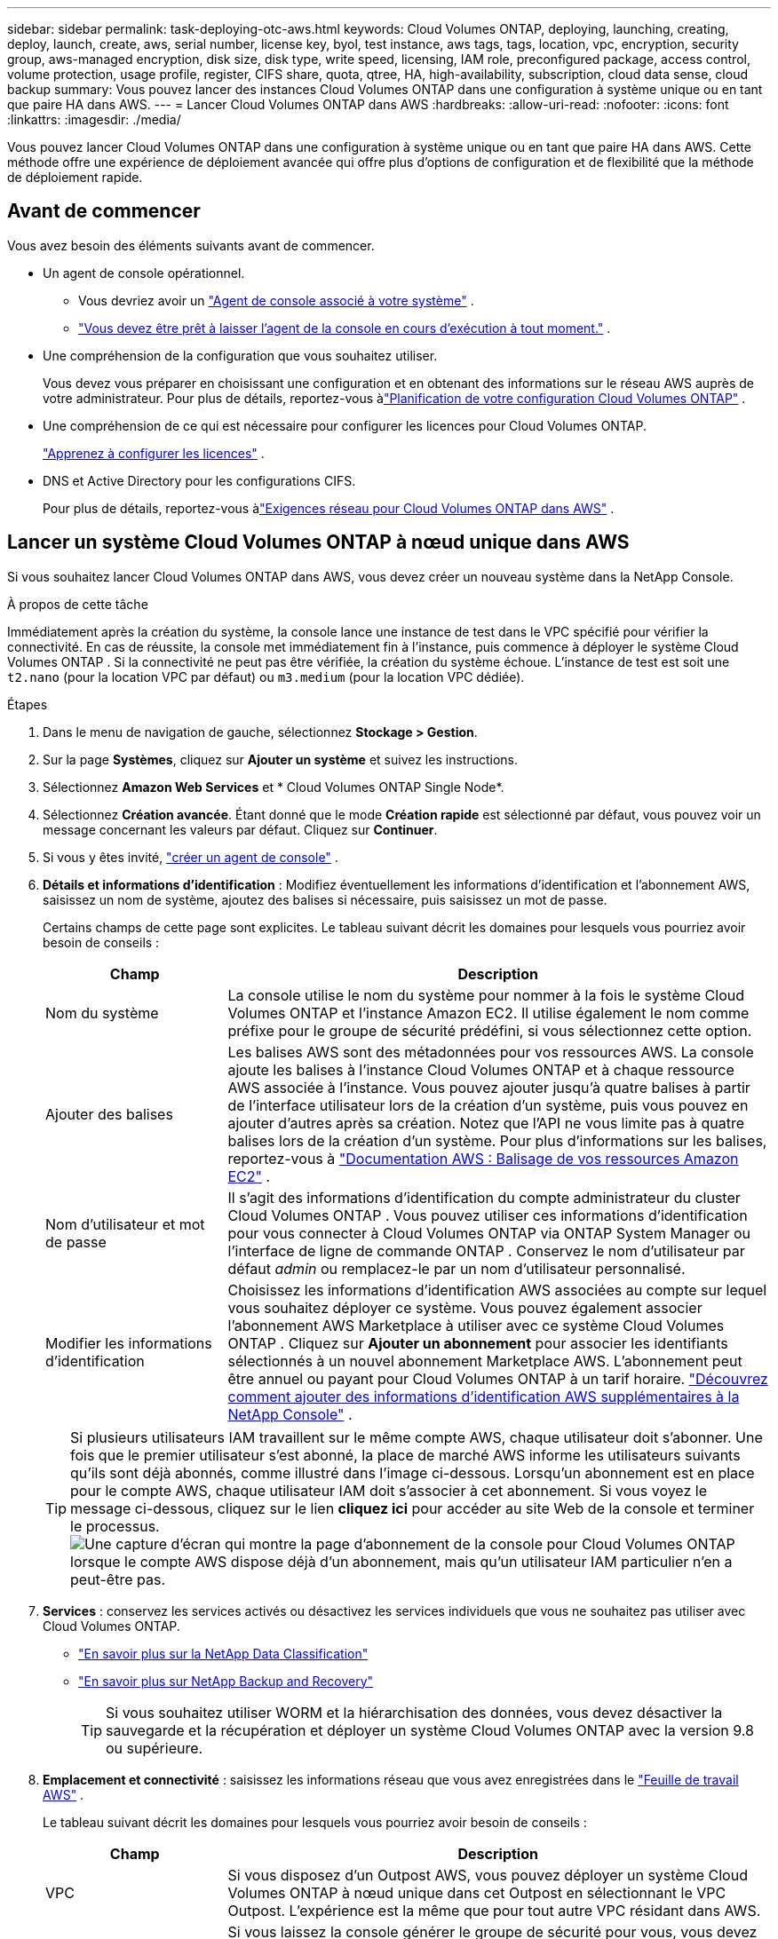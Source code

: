 ---
sidebar: sidebar 
permalink: task-deploying-otc-aws.html 
keywords: Cloud Volumes ONTAP, deploying, launching, creating, deploy, launch, create, aws, serial number, license key, byol, test instance, aws tags, tags, location, vpc, encryption, security group, aws-managed encryption, disk size, disk type, write speed, licensing, IAM role, preconfigured package, access control, volume protection, usage profile, register, CIFS share, quota, qtree, HA, high-availability, subscription, cloud data sense, cloud backup 
summary: Vous pouvez lancer des instances Cloud Volumes ONTAP dans une configuration à système unique ou en tant que paire HA dans AWS. 
---
= Lancer Cloud Volumes ONTAP dans AWS
:hardbreaks:
:allow-uri-read: 
:nofooter: 
:icons: font
:linkattrs: 
:imagesdir: ./media/


[role="lead"]
Vous pouvez lancer Cloud Volumes ONTAP dans une configuration à système unique ou en tant que paire HA dans AWS.  Cette méthode offre une expérience de déploiement avancée qui offre plus d’options de configuration et de flexibilité que la méthode de déploiement rapide.



== Avant de commencer

Vous avez besoin des éléments suivants avant de commencer.

[[licensing]]
* Un agent de console opérationnel.
+
** Vous devriez avoir un https://docs.netapp.com/us-en/bluexp-setup-admin/task-quick-start-connector-aws.html["Agent de console associé à votre système"^] .
** https://docs.netapp.com/us-en/bluexp-setup-admin/concept-connectors.html["Vous devez être prêt à laisser l'agent de la console en cours d'exécution à tout moment."^] .


* Une compréhension de la configuration que vous souhaitez utiliser.
+
Vous devez vous préparer en choisissant une configuration et en obtenant des informations sur le réseau AWS auprès de votre administrateur. Pour plus de détails, reportez-vous àlink:task-planning-your-config.html["Planification de votre configuration Cloud Volumes ONTAP"^] .

* Une compréhension de ce qui est nécessaire pour configurer les licences pour Cloud Volumes ONTAP.
+
link:task-set-up-licensing-aws.html["Apprenez à configurer les licences"^] .

* DNS et Active Directory pour les configurations CIFS.
+
Pour plus de détails, reportez-vous àlink:reference-networking-aws.html["Exigences réseau pour Cloud Volumes ONTAP dans AWS"^] .





== Lancer un système Cloud Volumes ONTAP à nœud unique dans AWS

Si vous souhaitez lancer Cloud Volumes ONTAP dans AWS, vous devez créer un nouveau système dans la NetApp Console.

.À propos de cette tâche
Immédiatement après la création du système, la console lance une instance de test dans le VPC spécifié pour vérifier la connectivité.  En cas de réussite, la console met immédiatement fin à l’instance, puis commence à déployer le système Cloud Volumes ONTAP .  Si la connectivité ne peut pas être vérifiée, la création du système échoue.  L'instance de test est soit une `t2.nano` (pour la location VPC par défaut) ou `m3.medium` (pour la location VPC dédiée).

.Étapes
. Dans le menu de navigation de gauche, sélectionnez *Stockage > Gestion*.
. [[subscribe]]Sur la page *Systèmes*, cliquez sur *Ajouter un système* et suivez les instructions.
. Sélectionnez *Amazon Web Services* et * Cloud Volumes ONTAP Single Node*.
. Sélectionnez *Création avancée*.  Étant donné que le mode *Création rapide* est sélectionné par défaut, vous pouvez voir un message concernant les valeurs par défaut. Cliquez sur *Continuer*.
. Si vous y êtes invité, https://docs.netapp.com/us-en/bluexp-setup-admin/task-quick-start-connector-aws.html["créer un agent de console"^] .
. *Détails et informations d'identification* : Modifiez éventuellement les informations d'identification et l'abonnement AWS, saisissez un nom de système, ajoutez des balises si nécessaire, puis saisissez un mot de passe.
+
Certains champs de cette page sont explicites.  Le tableau suivant décrit les domaines pour lesquels vous pourriez avoir besoin de conseils :

+
[cols="25,75"]
|===
| Champ | Description 


| Nom du système | La console utilise le nom du système pour nommer à la fois le système Cloud Volumes ONTAP et l'instance Amazon EC2.  Il utilise également le nom comme préfixe pour le groupe de sécurité prédéfini, si vous sélectionnez cette option. 


| Ajouter des balises | Les balises AWS sont des métadonnées pour vos ressources AWS.  La console ajoute les balises à l’instance Cloud Volumes ONTAP et à chaque ressource AWS associée à l’instance.  Vous pouvez ajouter jusqu'à quatre balises à partir de l'interface utilisateur lors de la création d'un système, puis vous pouvez en ajouter d'autres après sa création.  Notez que l'API ne vous limite pas à quatre balises lors de la création d'un système.  Pour plus d'informations sur les balises, reportez-vous à https://docs.aws.amazon.com/AWSEC2/latest/UserGuide/Using_Tags.html["Documentation AWS : Balisage de vos ressources Amazon EC2"^] . 


| Nom d'utilisateur et mot de passe | Il s’agit des informations d’identification du compte administrateur du cluster Cloud Volumes ONTAP .  Vous pouvez utiliser ces informations d'identification pour vous connecter à Cloud Volumes ONTAP via ONTAP System Manager ou l'interface de ligne de commande ONTAP .  Conservez le nom d’utilisateur par défaut _admin_ ou remplacez-le par un nom d’utilisateur personnalisé. 


| Modifier les informations d'identification | Choisissez les informations d’identification AWS associées au compte sur lequel vous souhaitez déployer ce système.  Vous pouvez également associer l'abonnement AWS Marketplace à utiliser avec ce système Cloud Volumes ONTAP . Cliquez sur *Ajouter un abonnement* pour associer les identifiants sélectionnés à un nouvel abonnement Marketplace AWS. L'abonnement peut être annuel ou payant pour Cloud Volumes ONTAP à un tarif horaire. https://docs.netapp.com/us-en/bluexp-setup-admin/task-adding-aws-accounts.html["Découvrez comment ajouter des informations d'identification AWS supplémentaires à la NetApp Console"^] . 
|===
+

TIP: Si plusieurs utilisateurs IAM travaillent sur le même compte AWS, chaque utilisateur doit s'abonner.  Une fois que le premier utilisateur s'est abonné, la place de marché AWS informe les utilisateurs suivants qu'ils sont déjà abonnés, comme illustré dans l'image ci-dessous.  Lorsqu'un abonnement est en place pour le compte AWS, chaque utilisateur IAM doit s'associer à cet abonnement.  Si vous voyez le message ci-dessous, cliquez sur le lien *cliquez ici* pour accéder au site Web de la console et terminer le processus.image:screenshot_aws_marketplace.gif["Une capture d'écran qui montre la page d'abonnement de la console pour Cloud Volumes ONTAP lorsque le compte AWS dispose déjà d'un abonnement, mais qu'un utilisateur IAM particulier n'en a peut-être pas."]

. *Services* : conservez les services activés ou désactivez les services individuels que vous ne souhaitez pas utiliser avec Cloud Volumes ONTAP.
+
** https://docs.netapp.com/us-en/bluexp-classification/concept-cloud-compliance.html["En savoir plus sur la NetApp Data Classification"^]
** https://docs.netapp.com/us-en/bluexp-backup-recovery/concept-backup-to-cloud.html["En savoir plus sur NetApp Backup and Recovery"^]
+

TIP: Si vous souhaitez utiliser WORM et la hiérarchisation des données, vous devez désactiver la sauvegarde et la récupération et déployer un système Cloud Volumes ONTAP avec la version 9.8 ou supérieure.



. *Emplacement et connectivité* : saisissez les informations réseau que vous avez enregistrées dans le https://docs.netapp.com/us-en/bluexp-cloud-volumes-ontap/task-planning-your-config.html#collect-networking-information["Feuille de travail AWS"^] .
+
Le tableau suivant décrit les domaines pour lesquels vous pourriez avoir besoin de conseils :

+
[cols="25,75"]
|===
| Champ | Description 


| VPC | Si vous disposez d'un Outpost AWS, vous pouvez déployer un système Cloud Volumes ONTAP à nœud unique dans cet Outpost en sélectionnant le VPC Outpost. L'expérience est la même que pour tout autre VPC résidant dans AWS. 


| Groupe de sécurité généré  a| 
Si vous laissez la console générer le groupe de sécurité pour vous, vous devez choisir comment vous autoriserez le trafic :

** Si vous choisissez *VPC sélectionné uniquement*, la source du trafic entrant est la plage de sous-réseaux du VPC sélectionné et la plage de sous-réseaux du VPC sur lequel réside l'agent de la console.  C'est l'option recommandée.
** Si vous choisissez *Tous les VPC*, la source du trafic entrant est la plage IP 0.0.0.0/0.




| Utiliser le groupe de sécurité existant | Si vous utilisez une stratégie de pare-feu existante, assurez-vous qu’elle inclut les règles requises. link:reference-security-groups.html["En savoir plus sur les règles de pare-feu pour Cloud Volumes ONTAP"^] . 
|===
. *Cryptage des données* : choisissez aucun cryptage de données ou un cryptage géré par AWS.
+
Pour le chiffrement géré par AWS, vous pouvez choisir une clé principale client (CMK) différente de votre compte ou d'un autre compte AWS.

+

TIP: Vous ne pouvez pas modifier la méthode de chiffrement des données AWS après avoir créé un système Cloud Volumes ONTAP .

+
link:task-setting-up-kms.html["Découvrez comment configurer AWS KMS pour Cloud Volumes ONTAP"^] .

+
link:concept-security.html#encryption-of-data-at-rest["En savoir plus sur les technologies de chiffrement prises en charge"^] .

. * Méthodes de facturation et compte NSS * : spécifiez l'option de facturation que vous souhaitez utiliser avec ce système, puis spécifiez un compte de site de support NetApp .
+
** link:concept-licensing.html["En savoir plus sur les options de licence pour Cloud Volumes ONTAP"^] .
** link:task-set-up-licensing-aws.html["Apprenez à configurer les licences"^] .


. * Configuration Cloud Volumes ONTAP * (contrat annuel de la place de marché AWS uniquement) : vérifiez la configuration par défaut et cliquez sur *Continuer* ou cliquez sur *Modifier la configuration* pour sélectionner votre propre configuration.
+
Si vous conservez la configuration par défaut, il vous suffit de spécifier un volume, puis de vérifier et d’approuver la configuration.

. *Packages préconfigurés* : sélectionnez l’un des packages pour lancer rapidement Cloud Volumes ONTAP ou cliquez sur *Modifier la configuration* pour sélectionner votre propre configuration.
+
Si vous choisissez l’un des packages, il vous suffit de spécifier un volume, puis de vérifier et d’approuver la configuration.

. *Rôle IAM* : il est préférable de conserver l'option par défaut pour laisser la console créer le rôle pour vous.
+
Si vous préférez utiliser votre propre politique, elle doit répondrelink:task-set-up-iam-roles.html["exigences de politique pour les nœuds Cloud Volumes ONTAP"^] .

. *Licence* : modifiez la version de Cloud Volumes ONTAP selon vos besoins et sélectionnez un type d’instance et la location de l’instance.
+

NOTE: Si une version candidate à la publication, une version de disponibilité générale ou une version de correctif plus récente est disponible pour la version sélectionnée, la console met à jour le système vers cette version lors de la création du système.  Par exemple, la mise à jour se produit si vous sélectionnez Cloud Volumes ONTAP 9.13.1 et 9.13.1 P4 est disponible.  La mise à jour ne se produit pas d’une version à une autre, par exemple de la version 9.13 à la version 9.14.

. *Ressources de stockage sous-jacentes* : choisissez un type de disque, configurez le stockage sous-jacent et choisissez si vous souhaitez conserver la hiérarchisation des données activée.
+
Notez ce qui suit :

+
** Le type de disque correspond au volume initial (et à l'agrégat).  Vous pouvez choisir un type de disque différent pour les volumes (et agrégats) suivants.
** Si vous choisissez un disque gp3 ou io1, la console utilise la fonctionnalité Elastic Volumes dans AWS pour augmenter automatiquement la capacité du disque de stockage sous-jacent selon les besoins.  Vous pouvez choisir la capacité initiale en fonction de vos besoins de stockage et la réviser après le déploiement de Cloud Volumes ONTAP . link:concept-aws-elastic-volumes.html["En savoir plus sur la prise en charge des volumes élastiques dans AWS"^] .
** Si vous choisissez un disque gp2 ou st1, vous pouvez sélectionner une taille de disque pour tous les disques de l'agrégat initial et pour tous les agrégats supplémentaires créés par la console lorsque vous utilisez l'option de provisionnement simple.  Vous pouvez créer des agrégats qui utilisent une taille de disque différente en utilisant l'option d'allocation avancée.
** Vous pouvez choisir une stratégie de hiérarchisation de volume spécifique lorsque vous créez ou modifiez un volume.
** Si vous désactivez la hiérarchisation des données, vous pouvez l'activer sur les agrégats suivants.
+
link:concept-data-tiering.html["Découvrez comment fonctionne la hiérarchisation des données"^] .



. *Vitesse d'écriture et WORM* :
+
.. Choisissez une vitesse d'écriture *Normale* ou *Élevée*, si vous le souhaitez.
+
link:concept-write-speed.html["En savoir plus sur la vitesse d'écriture"^] .

.. Activez le stockage WORM (écriture unique, lecture multiple), si vous le souhaitez.
+
WORM ne peut pas être activé si la hiérarchisation des données a été activée pour les versions 9.7 et inférieures de Cloud Volumes ONTAP .  Le retour ou la rétrogradation vers Cloud Volumes ONTAP 9.8 est bloqué après l'activation de WORM et de la hiérarchisation.

+
link:concept-worm.html["En savoir plus sur le stockage WORM"^] .

.. Si vous activez le stockage WORM, sélectionnez la période de conservation.


. *Créer un volume* : saisissez les détails du nouveau volume ou cliquez sur *Ignorer*.
+
link:concept-client-protocols.html["En savoir plus sur les protocoles et versions clients pris en charge"^] .

+
Certains champs de cette page sont explicites.  Le tableau suivant décrit les domaines pour lesquels vous pourriez avoir besoin de conseils :

+
[cols="25,75"]
|===
| Champ | Description 


| Taille | La taille maximale que vous pouvez saisir dépend en grande partie de l'activation ou non du provisionnement dynamique, qui vous permet de créer un volume plus grand que le stockage physique actuellement disponible. 


| Contrôle d'accès (pour NFS uniquement) | Une politique d’exportation définit les clients du sous-réseau qui peuvent accéder au volume. Par défaut, la console entre une valeur qui donne accès à toutes les instances du sous-réseau. 


| Autorisations et utilisateurs/groupes (pour CIFS uniquement) | Ces champs vous permettent de contrôler le niveau d'accès à un partage pour les utilisateurs et les groupes (également appelés listes de contrôle d'accès ou ACL). Vous pouvez spécifier des utilisateurs ou des groupes Windows locaux ou de domaine, ou des utilisateurs ou des groupes UNIX. Si vous spécifiez un nom d’utilisateur Windows de domaine, vous devez inclure le domaine de l’utilisateur en utilisant le format domaine\nom d’utilisateur. 


| Politique d'instantané | Une stratégie de copie Snapshot spécifie la fréquence et le nombre de copies Snapshot NetApp créées automatiquement. Une copie NetApp Snapshot est une image de système de fichiers à un instant T qui n'a aucun impact sur les performances et nécessite un stockage minimal. Vous pouvez choisir la politique par défaut ou aucune.  Vous pouvez choisir « aucun » pour les données transitoires : par exemple, tempdb pour Microsoft SQL Server. 


| Options avancées (pour NFS uniquement) | Sélectionnez une version NFS pour le volume : NFSv3 ou NFSv4. 


| Groupe initiateur et IQN (pour iSCSI uniquement) | Les cibles de stockage iSCSI sont appelées LUN (unités logiques) et sont présentées aux hôtes sous forme de périphériques de blocs standard.  Les groupes d'initiateurs sont des tables de noms de nœuds d'hôtes iSCSI et contrôlent quels initiateurs ont accès à quels LUN. Les cibles iSCSI se connectent au réseau via des adaptateurs réseau Ethernet standard (NIC), des cartes de moteur de déchargement TCP (TOE) avec des initiateurs logiciels, des adaptateurs réseau convergés (CNA) ou des adaptateurs de bus hôte dédiés (HBA) et sont identifiés par des noms qualifiés iSCSI (IQN).  Lorsque vous créez un volume iSCSI, la console crée automatiquement un LUN pour vous.  Nous avons simplifié les choses en créant un seul LUN par volume, il n'y a donc aucune gestion impliquée.  Après avoir créé le volume,link:task-connect-lun.html["utilisez l'IQN pour vous connecter au LUN depuis vos hôtes"] . 
|===
+
L'image suivante montre la première page de l'assistant de création de volume :

+
image:screenshot_cot_vol.gif["Capture d'écran : affiche la page Volume remplie pour une instance Cloud Volumes ONTAP ."]

. *Configuration CIFS* : Si vous avez choisi le protocole CIFS, configurez un serveur CIFS.
+
[cols="25,75"]
|===
| Champ | Description 


| Adresse IP primaire et secondaire DNS | Les adresses IP des serveurs DNS qui fournissent la résolution de noms pour le serveur CIFS.  Les serveurs DNS répertoriés doivent contenir les enregistrements d'emplacement de service (SRV) nécessaires pour localiser les serveurs LDAP Active Directory et les contrôleurs de domaine pour le domaine auquel le serveur CIFS rejoindra. 


| Domaine Active Directory à rejoindre | Le nom de domaine complet du domaine Active Directory (AD) auquel vous souhaitez que le serveur CIFS se joigne. 


| Informations d'identification autorisées pour rejoindre le domaine | Le nom et le mot de passe d’un compte Windows avec des privilèges suffisants pour ajouter des ordinateurs à l’unité d’organisation (UO) spécifiée dans le domaine AD. 


| Nom NetBIOS du serveur CIFS | Un nom de serveur CIFS unique dans le domaine AD. 


| Unité organisationnelle | L'unité organisationnelle au sein du domaine AD à associer au serveur CIFS.  La valeur par défaut est CN=Ordinateurs.  Si vous configurez AWS Managed Microsoft AD comme serveur AD pour Cloud Volumes ONTAP, vous devez saisir *OU=Computers,OU=corp* dans ce champ. 


| Domaine DNS | Le domaine DNS de la machine virtuelle de stockage Cloud Volumes ONTAP (SVM).  Dans la plupart des cas, le domaine est le même que le domaine AD. 


| Serveur NTP | Sélectionnez *Utiliser le domaine Active Directory* pour configurer un serveur NTP à l’aide du DNS Active Directory.  Si vous devez configurer un serveur NTP à l’aide d’une adresse différente, vous devez utiliser l’API. Se référer à la https://docs.netapp.com/us-en/bluexp-automation/index.html["Documentation sur l'automatisation de la NetApp Console"^] pour plus de détails.  Notez que vous ne pouvez configurer un serveur NTP que lors de la création d'un serveur CIFS.  Il n'est pas configurable après avoir créé le serveur CIFS. 
|===
. *Profil d'utilisation, type de disque et politique de hiérarchisation* : choisissez si vous souhaitez activer les fonctionnalités d'efficacité du stockage et modifier la politique de hiérarchisation des volumes, si nécessaire.
+
Pour plus d'informations, reportez-vous àlink:https://docs.netapp.com/us-en/bluexp-cloud-volumes-ontap/task-planning-your-config.html#choose-a-volume-usage-profile["Comprendre les profils d'utilisation du volume"^] ,link:concept-data-tiering.html["Présentation de la hiérarchisation des données"^] , et https://kb.netapp.com/Cloud/Cloud_Volumes_ONTAP/What_Inline_Storage_Efficiency_features_are_supported_with_CVO#["KB : Quelles fonctionnalités d’efficacité du stockage en ligne sont prises en charge avec CVO ?"^]

. *Réviser et approuver* : Révisez et confirmez vos sélections.
+
.. Consultez les détails de la configuration.
.. Cliquez sur *Plus d'informations* pour consulter les détails sur l'assistance et les ressources AWS que la console achètera.
.. Cochez les cases *Je comprends...*.
.. Cliquez sur *Aller*.




.Résultat
La console lance l'instance Cloud Volumes ONTAP .  Vous pouvez suivre la progression sur la page *Audit*.

Si vous rencontrez des problèmes lors du lancement de l’instance Cloud Volumes ONTAP , consultez le message d’échec.  Vous pouvez également sélectionner le système et cliquer sur *Recréer l'environnement*.

Pour obtenir de l'aide supplémentaire, rendez-vous sur https://mysupport.netapp.com/site/products/all/details/cloud-volumes-ontap/guideme-tab["Prise en charge de NetApp Cloud Volumes ONTAP"^] .


CAUTION: Une fois le processus de déploiement terminé, ne modifiez pas les configurations Cloud Volumes ONTAP générées par le système dans le portail cloud AWS, en particulier les balises système. Toute modification apportée à ces configurations peut entraîner un comportement inattendu ou une perte de données.

.Après avoir terminé
* Si vous avez provisionné un partage CIFS, accordez aux utilisateurs ou aux groupes des autorisations sur les fichiers et les dossiers et vérifiez que ces utilisateurs peuvent accéder au partage et créer un fichier.
* Si vous souhaitez appliquer des quotas aux volumes, utilisez ONTAP System Manager ou l'interface de ligne de commande ONTAP .
+
Les quotas vous permettent de restreindre ou de suivre l'espace disque et le nombre de fichiers utilisés par un utilisateur, un groupe ou un qtree.





== Lancer une paire Cloud Volumes ONTAP HA dans AWS

Si vous souhaitez lancer une paire Cloud Volumes ONTAP HA dans AWS, vous devez créer un système HA dans la console.

.Limitation
À l’heure actuelle, les paires HA ne sont pas prises en charge avec AWS Outposts.

.À propos de cette tâche
Immédiatement après avoir créé le système Cloud Volumes ONTAP , la console lance une instance de test dans le VPC spécifié pour vérifier la connectivité.  En cas de réussite, la console met immédiatement fin à l’instance, puis commence à déployer le système Cloud Volumes ONTAP .  Si la connectivité ne peut pas être vérifiée, la création du système échoue.  L'instance de test est soit une `t2.nano` (pour la location VPC par défaut) ou `m3.medium` (pour la location VPC dédiée).

.Étapes
. Dans le menu de navigation de gauche, sélectionnez *Stockage > Gestion*.
. Sur la page *Systèmes*, cliquez sur *Ajouter un système* et suivez les instructions.
. Sélectionnez *Amazon Web Services* et * Cloud Volumes ONTAP HA*.
+
Certaines zones locales AWS sont disponibles.

+
Avant de pouvoir utiliser les zones locales AWS, vous devez activer les zones locales et créer un sous-réseau dans la zone locale de votre compte AWS.  Suivez les étapes *Inscription à une zone locale AWS* et *Étendez votre Amazon VPC à la zone locale* dans lelink:https://aws.amazon.com/tutorials/deploying-low-latency-applications-with-aws-local-zones/["Tutoriel AWS « Démarrer le déploiement d'applications à faible latence avec les zones locales AWS »"^] .

+
Si vous exécutez l'agent de console 3.9.36 ou une version antérieure, vous devez ajouter le `DescribeAvailabilityZones` autorisation au rôle AWS dans la console AWS EC2.

. *Détails et informations d'identification* : Modifiez éventuellement les informations d'identification et l'abonnement AWS, saisissez un nom de système, ajoutez des balises si nécessaire, puis saisissez un mot de passe.
+
Certains champs de cette page sont explicites.  Le tableau suivant décrit les domaines pour lesquels vous pourriez avoir besoin de conseils :

+
[cols="25,75"]
|===
| Champ | Description 


| Nom du système | La console utilise le nom du système pour nommer à la fois le système Cloud Volumes ONTAP et l'instance Amazon EC2.  Il utilise également le nom comme préfixe pour le groupe de sécurité prédéfini, si vous sélectionnez cette option. 


| Ajouter des balises | Les balises AWS sont des métadonnées pour vos ressources AWS.  La console ajoute les balises à l’instance Cloud Volumes ONTAP et à chaque ressource AWS associée à l’instance.  Vous pouvez ajouter jusqu'à quatre balises à partir de l'interface utilisateur lors de la création d'un système, puis vous pouvez en ajouter d'autres après sa création.  Notez que l'API ne vous limite pas à quatre balises lors de la création d'un système.  Pour plus d'informations sur les balises, reportez-vous à https://docs.aws.amazon.com/AWSEC2/latest/UserGuide/Using_Tags.html["Documentation AWS : Balisage de vos ressources Amazon EC2"^] . 


| Nom d'utilisateur et mot de passe | Il s’agit des informations d’identification du compte administrateur du cluster Cloud Volumes ONTAP .  Vous pouvez utiliser ces informations d'identification pour vous connecter à Cloud Volumes ONTAP via ONTAP System Manager ou l'interface de ligne de commande ONTAP .  Conservez le nom d’utilisateur par défaut _admin_ ou remplacez-le par un nom d’utilisateur personnalisé. 


| Modifier les informations d'identification | Choisissez les identifiants AWS et l'abonnement Marketplace à utiliser avec ce système Cloud Volumes ONTAP . Cliquez sur *Ajouter un abonnement* pour associer les identifiants sélectionnés à un nouvel abonnement Marketplace AWS. L'abonnement peut être annuel ou payant pour Cloud Volumes ONTAP à un tarif horaire. Si vous avez acheté une licence directement auprès de NetApp (BYOL), un abonnement AWS n'est pas requis. NetApp a restreint l'achat, la prolongation et le renouvellement des licences BYOL. Pour plus d'informations, consultez  https://docs.netapp.com/us-en/bluexp-cloud-volumes-ontap/whats-new.html#restricted-availability-of-byol-licensing-for-cloud-volumes-ontap["Disponibilité restreinte des licences BYOL pour Cloud Volumes ONTAP"^] . https://docs.netapp.com/us-en/bluexp-setup-admin/task-adding-aws-accounts.html["Découvrez comment ajouter des informations d'identification AWS supplémentaires à la console"^] . 
|===
+

TIP: Si plusieurs utilisateurs IAM travaillent sur le même compte AWS, chaque utilisateur doit s'abonner.  Une fois que le premier utilisateur s'est abonné, la place de marché AWS informe les utilisateurs suivants qu'ils sont déjà abonnés, comme illustré dans l'image ci-dessous.  Lorsqu'un abonnement est en place pour le compte AWS, chaque utilisateur IAM doit s'associer à cet abonnement.  Si vous voyez le message ci-dessous, cliquez sur le lien *cliquez ici* pour accéder au site Web de la console et terminer le processus.image:screenshot_aws_marketplace.gif["Une capture d'écran qui montre la page d'abonnement de la console pour Cloud Volumes ONTAP lorsque le compte AWS dispose déjà d'un abonnement, mais qu'un utilisateur IAM particulier n'en a peut-être pas."]

. *Services* : conservez les services activés ou désactivez les services individuels que vous ne souhaitez pas utiliser avec ce système Cloud Volumes ONTAP .
+
** https://docs.netapp.com/us-en/bluexp-classification/concept-cloud-compliance.html["En savoir plus sur la NetApp Data Classification"^]
** https://docs.netapp.com/us-en/bluexp-backup-recovery/task-backup-to-s3.html["En savoir plus sur la sauvegarde et la récupération"^]
+

TIP: Si vous souhaitez utiliser WORM et la hiérarchisation des données, vous devez désactiver la sauvegarde et la récupération et déployer un système Cloud Volumes ONTAP avec la version 9.8 ou supérieure.



. *Modèles de déploiement HA* : choisissez une configuration HA.
+
Pour un aperçu des modèles de déploiement, reportez-vous àlink:concept-ha.html["Cloud Volumes ONTAP HA pour AWS"^] .

. *Emplacement et connectivité* (zone de disponibilité unique (AZ)) ou *Région et VPC* (plusieurs AZ) : saisissez les informations réseau que vous avez enregistrées dans la feuille de calcul AWS.
+
Le tableau suivant décrit les domaines pour lesquels vous pourriez avoir besoin de conseils :

+
[cols="25,75"]
|===
| Champ | Description 


| Groupe de sécurité généré  a| 
Si vous laissez la console générer le groupe de sécurité pour vous, vous devez choisir comment vous autoriserez le trafic :

** Si vous choisissez *VPC sélectionné uniquement*, la source du trafic entrant est la plage de sous-réseaux du VPC sélectionné et la plage de sous-réseaux du VPC sur lequel réside l'agent de la console.  C'est l'option recommandée.
** Si vous choisissez *Tous les VPC*, la source du trafic entrant est la plage IP 0.0.0.0/0.




| Utiliser le groupe de sécurité existant | Si vous utilisez une stratégie de pare-feu existante, assurez-vous qu’elle inclut les règles requises. link:reference-security-groups.html["En savoir plus sur les règles de pare-feu pour Cloud Volumes ONTAP"^] . 
|===
. *Connectivité et authentification SSH* : Choisissez les méthodes de connexion pour la paire HA et le médiateur.
. *IP flottantes* : si vous avez choisi plusieurs AZ, spécifiez les adresses IP flottantes.
+
Les adresses IP doivent être en dehors du bloc CIDR pour tous les VPC de la région.  Pour plus de détails, reportez-vous àlink:https://docs.netapp.com/us-en/bluexp-cloud-volumes-ontap/reference-networking-aws.html#requirements-for-ha-pairs-in-multiple-azs["Exigences réseau AWS pour Cloud Volumes ONTAP HA dans plusieurs zones de disponibilité"^] .

. *Tables de routage* : si vous avez choisi plusieurs AZ, sélectionnez les tables de routage qui doivent inclure les routes vers les adresses IP flottantes.
+
Si vous disposez de plusieurs tables de routage, il est très important de sélectionner les tables de routage correctes.  Dans le cas contraire, certains clients risquent de ne pas avoir accès à la paire Cloud Volumes ONTAP HA.  Pour plus d'informations sur les tables de routage, reportez-vous à la http://docs.aws.amazon.com/AmazonVPC/latest/UserGuide/VPC_Route_Tables.html["Documentation AWS : Tables de routage"^] .

. *Cryptage des données* : choisissez aucun cryptage de données ou un cryptage géré par AWS.
+
Pour le chiffrement géré par AWS, vous pouvez choisir une clé principale client (CMK) différente de votre compte ou d'un autre compte AWS.

+

TIP: Vous ne pouvez pas modifier la méthode de chiffrement des données AWS après avoir créé un système Cloud Volumes ONTAP .

+
link:task-setting-up-kms.html["Découvrez comment configurer AWS KMS pour Cloud Volumes ONTAP"^] .

+
link:concept-security.html#encryption-of-data-at-rest["En savoir plus sur les technologies de chiffrement prises en charge"^] .

. * Méthodes de facturation et compte NSS * : spécifiez l'option de facturation que vous souhaitez utiliser avec ce système, puis spécifiez un compte de site de support NetApp .
+
** link:concept-licensing.html["En savoir plus sur les options de licence pour Cloud Volumes ONTAP"^] .
** link:task-set-up-licensing-aws.html["Apprenez à configurer les licences"^] .


. * Configuration Cloud Volumes ONTAP * (contrat annuel AWS Marketplace uniquement) : vérifiez la configuration par défaut et cliquez sur *Continuer* ou cliquez sur *Modifier la configuration* pour sélectionner votre propre configuration.
+
Si vous conservez la configuration par défaut, il vous suffit de spécifier un volume, puis de vérifier et d’approuver la configuration.

. *Packages préconfigurés* (horaires ou BYOL uniquement) : sélectionnez l'un des packages pour lancer rapidement Cloud Volumes ONTAP, ou cliquez sur *Modifier la configuration* pour sélectionner votre propre configuration.
+
Si vous choisissez l’un des packages, il vous suffit de spécifier un volume, puis de vérifier et d’approuver la configuration.

. *Rôle IAM* : il est préférable de conserver l'option par défaut pour laisser la console créer le rôle pour vous.
+
Si vous préférez utiliser votre propre politique, elle doit répondrelink:task-set-up-iam-roles.html["exigences de politique pour les nœuds Cloud Volumes ONTAP et le médiateur HA"^] .

. *Licence* : modifiez la version de Cloud Volumes ONTAP selon vos besoins et sélectionnez un type d’instance et la location de l’instance.
+

NOTE: Si une version candidate à la publication, une version de disponibilité générale ou une version de correctif plus récente est disponible pour la version sélectionnée, la console met à jour le système vers cette version lors de la création du système.  Par exemple, la mise à jour se produit si vous sélectionnez Cloud Volumes ONTAP 9.13.1 et 9.13.1 P4 est disponible.  La mise à jour ne se produit pas d’une version à une autre, par exemple de la version 9.13 à la version 9.14.

. *Ressources de stockage sous-jacentes* : choisissez un type de disque, configurez le stockage sous-jacent et choisissez si vous souhaitez conserver la hiérarchisation des données activée.
+
Notez ce qui suit :

+
** Le type de disque correspond au volume initial (et à l'agrégat).  Vous pouvez choisir un type de disque différent pour les volumes (et agrégats) suivants.
** Si vous choisissez un disque gp3 ou io1, la console utilise la fonctionnalité Elastic Volumes dans AWS pour augmenter automatiquement la capacité du disque de stockage sous-jacent selon les besoins.  Vous pouvez choisir la capacité initiale en fonction de vos besoins de stockage et la réviser après le déploiement de Cloud Volumes ONTAP . link:concept-aws-elastic-volumes.html["En savoir plus sur la prise en charge des volumes élastiques dans AWS"^] .
** Si vous choisissez un disque gp2 ou st1, vous pouvez sélectionner une taille de disque pour tous les disques de l'agrégat initial et pour tous les agrégats supplémentaires créés par la console lorsque vous utilisez l'option de provisionnement simple.  Vous pouvez créer des agrégats qui utilisent une taille de disque différente en utilisant l'option d'allocation avancée.
** Vous pouvez choisir une stratégie de hiérarchisation de volume spécifique lorsque vous créez ou modifiez un volume.
** Si vous désactivez la hiérarchisation des données, vous pouvez l'activer sur les agrégats suivants.
+
link:concept-data-tiering.html["Découvrez comment fonctionne la hiérarchisation des données"^] .



. *Vitesse d'écriture et WORM* :
+
.. Choisissez une vitesse d'écriture *Normale* ou *Élevée*, si vous le souhaitez.
+
link:concept-write-speed.html["En savoir plus sur la vitesse d'écriture"^] .

.. Activez le stockage WORM (écriture unique, lecture multiple), si vous le souhaitez.
+
WORM ne peut pas être activé si la hiérarchisation des données a été activée pour les versions 9.7 et inférieures de Cloud Volumes ONTAP .  Le retour ou la rétrogradation vers Cloud Volumes ONTAP 9.8 est bloqué après l'activation de WORM et de la hiérarchisation.

+
link:concept-worm.html["En savoir plus sur le stockage WORM"^] .

.. Si vous activez le stockage WORM, sélectionnez la période de conservation.


. *Créer un volume* : saisissez les détails du nouveau volume ou cliquez sur *Ignorer*.
+
link:concept-client-protocols.html["En savoir plus sur les protocoles et versions clients pris en charge"^] .

+
Certains champs de cette page sont explicites.  Le tableau suivant décrit les domaines pour lesquels vous pourriez avoir besoin de conseils :

+
[cols="25,75"]
|===
| Champ | Description 


| Taille | La taille maximale que vous pouvez saisir dépend en grande partie de l'activation ou non du provisionnement dynamique, qui vous permet de créer un volume plus grand que le stockage physique actuellement disponible. 


| Contrôle d'accès (pour NFS uniquement) | Une politique d’exportation définit les clients du sous-réseau qui peuvent accéder au volume. Par défaut, la console entre une valeur qui donne accès à toutes les instances du sous-réseau. 


| Autorisations et utilisateurs/groupes (pour CIFS uniquement) | Ces champs vous permettent de contrôler le niveau d'accès à un partage pour les utilisateurs et les groupes (également appelés listes de contrôle d'accès ou ACL). Vous pouvez spécifier des utilisateurs ou des groupes Windows locaux ou de domaine, ou des utilisateurs ou des groupes UNIX. Si vous spécifiez un nom d’utilisateur Windows de domaine, vous devez inclure le domaine de l’utilisateur en utilisant le format domaine\nom d’utilisateur. 


| Politique d'instantané | Une stratégie de copie Snapshot spécifie la fréquence et le nombre de copies Snapshot NetApp créées automatiquement. Une copie NetApp Snapshot est une image de système de fichiers à un instant T qui n'a aucun impact sur les performances et nécessite un stockage minimal. Vous pouvez choisir la politique par défaut ou aucune.  Vous pouvez choisir « aucun » pour les données transitoires : par exemple, tempdb pour Microsoft SQL Server. 


| Options avancées (pour NFS uniquement) | Sélectionnez une version NFS pour le volume : NFSv3 ou NFSv4. 


| Groupe initiateur et IQN (pour iSCSI uniquement) | Les cibles de stockage iSCSI sont appelées LUN (unités logiques) et sont présentées aux hôtes sous forme de périphériques de blocs standard.  Les groupes d'initiateurs sont des tables de noms de nœuds d'hôtes iSCSI et contrôlent quels initiateurs ont accès à quels LUN. Les cibles iSCSI se connectent au réseau via des adaptateurs réseau Ethernet standard (NIC), des cartes de moteur de déchargement TCP (TOE) avec des initiateurs logiciels, des adaptateurs réseau convergés (CNA) ou des adaptateurs de bus hôte dédiés (HBA) et sont identifiés par des noms qualifiés iSCSI (IQN).  Lorsque vous créez un volume iSCSI, la console crée automatiquement un LUN pour vous.  Nous avons simplifié les choses en créant un seul LUN par volume, il n'y a donc aucune gestion impliquée.  Après avoir créé le volume,link:task-connect-lun.html["utilisez l'IQN pour vous connecter au LUN depuis vos hôtes"] . 
|===
+
L'image suivante montre la première page de l'assistant de création de volume :

+
image:screenshot_cot_vol.gif["Capture d'écran : affiche la page Volume remplie pour une instance Cloud Volumes ONTAP ."]

. *Configuration CIFS* : Si vous avez sélectionné le protocole CIFS, configurez un serveur CIFS.
+
[cols="25,75"]
|===
| Champ | Description 


| Adresse IP primaire et secondaire DNS | Les adresses IP des serveurs DNS qui fournissent la résolution de noms pour le serveur CIFS.  Les serveurs DNS répertoriés doivent contenir les enregistrements d'emplacement de service (SRV) nécessaires pour localiser les serveurs LDAP Active Directory et les contrôleurs de domaine pour le domaine auquel le serveur CIFS rejoindra. 


| Domaine Active Directory à rejoindre | Le nom de domaine complet du domaine Active Directory (AD) auquel vous souhaitez que le serveur CIFS se joigne. 


| Informations d'identification autorisées pour rejoindre le domaine | Le nom et le mot de passe d’un compte Windows avec des privilèges suffisants pour ajouter des ordinateurs à l’unité d’organisation (UO) spécifiée dans le domaine AD. 


| Nom NetBIOS du serveur CIFS | Un nom de serveur CIFS unique dans le domaine AD. 


| Unité organisationnelle | L'unité organisationnelle au sein du domaine AD à associer au serveur CIFS.  La valeur par défaut est CN=Ordinateurs.  Si vous configurez AWS Managed Microsoft AD comme serveur AD pour Cloud Volumes ONTAP, vous devez saisir *OU=Computers,OU=corp* dans ce champ. 


| Domaine DNS | Le domaine DNS de la machine virtuelle de stockage Cloud Volumes ONTAP (SVM).  Dans la plupart des cas, le domaine est le même que le domaine AD. 


| Serveur NTP | Sélectionnez *Utiliser le domaine Active Directory* pour configurer un serveur NTP à l’aide du DNS Active Directory.  Si vous devez configurer un serveur NTP à l’aide d’une adresse différente, vous devez utiliser l’API. Se référer à la https://docs.netapp.com/us-en/bluexp-automation/index.html["Documentation sur l'automatisation de la NetApp Console"^] pour plus de détails.  Notez que vous ne pouvez configurer un serveur NTP que lors de la création d'un serveur CIFS.  Il n'est pas configurable après avoir créé le serveur CIFS. 
|===
. *Profil d'utilisation, type de disque et politique de hiérarchisation* : choisissez si vous souhaitez activer les fonctionnalités d'efficacité du stockage et modifier la politique de hiérarchisation des volumes, si nécessaire.
+
Pour plus d'informations, reportez-vous àlink:https://docs.netapp.com/us-en/bluexp-cloud-volumes-ontap/task-planning-your-config.html#choose-a-volume-usage-profile["Choisissez un profil d'utilisation du volume"^] etlink:concept-data-tiering.html["Présentation de la hiérarchisation des données"^] .

. *Réviser et approuver* : Révisez et confirmez vos sélections.
+
.. Consultez les détails de la configuration.
.. Cliquez sur *Plus d'informations* pour consulter les détails sur l'assistance et les ressources AWS que la console achètera.
.. Cochez les cases *Je comprends...*.
.. Cliquez sur *Aller*.




.Résultat
La console lance la paire Cloud Volumes ONTAP HA.  Vous pouvez suivre la progression sur la page *Audit*.

Si vous rencontrez des problèmes lors du lancement de la paire HA, consultez le message d’échec.  Vous pouvez également sélectionner le système et cliquer sur Recréer l’environnement.

Pour obtenir de l'aide supplémentaire, rendez-vous sur https://mysupport.netapp.com/site/products/all/details/cloud-volumes-ontap/guideme-tab["Prise en charge de NetApp Cloud Volumes ONTAP"^] .

.Après avoir terminé
* Si vous avez provisionné un partage CIFS, accordez aux utilisateurs ou aux groupes des autorisations sur les fichiers et les dossiers et vérifiez que ces utilisateurs peuvent accéder au partage et créer un fichier.
* Si vous souhaitez appliquer des quotas aux volumes, utilisez ONTAP System Manager ou l'interface de ligne de commande ONTAP .
+
Les quotas vous permettent de restreindre ou de suivre l'espace disque et le nombre de fichiers utilisés par un utilisateur, un groupe ou un qtree.

+

CAUTION: Une fois le processus de déploiement terminé, ne modifiez pas les configurations Cloud Volumes ONTAP générées par le système dans le portail cloud AWS, en particulier les balises système. Toute modification apportée à ces configurations peut entraîner un comportement inattendu ou une perte de données.



.Liens connexes
* link:task-planning-your-config.html["Planification de votre configuration Cloud Volumes ONTAP"]
* link:task-quick-deploy-aws.html["Déployer Cloud Volumes ONTAP dans AWS à l'aide d'un déploiement rapide"]

